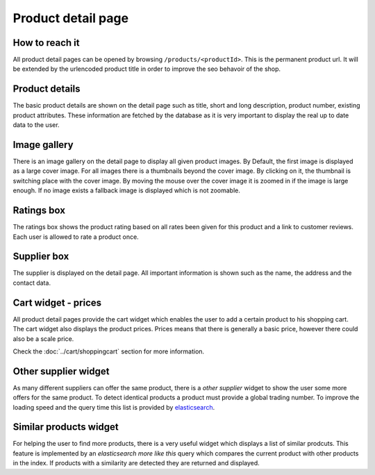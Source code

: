 Product detail page
===================

How to reach it
---------------

All product detail pages can be opened by browsing ``/products/<productId>``.
This is the permanent product url. It will be extended by the urlencoded product
title in order to improve the seo behavoir of the shop.

Product details
---------------

The basic product details are shown on the detail page such as title, short and
long description, product number, existing product attributes. These information
are fetched by the database as it is very important to display the real up to
date data to the user.

Image gallery
-------------

There is an image gallery on the detail page to display all given product images.
By Default, the first image is displayed as a large cover image. For all images
there is a thumbnails beyond the cover image. By clicking on it, the thumbnail is
switching place with the cover image. By moving the mouse over the cover image
it is zoomed in if the image is large enough. If no image exists a fallback image
is displayed which is not zoomable.

Ratings box
-----------

The ratings box shows the product rating based on all rates been given for this
product and a link to customer reviews. Each user is allowed to rate a product
once.

Supplier box
------------

The supplier is displayed on the detail page. All important information is shown
such as the name, the address and the contact data.

Cart widget - prices
--------------------

All product detail pages provide the cart widget which enables the user to add a
certain product to his shopping cart. The cart widget also displays the product
prices. Prices means that there is generally a basic price, however there could
also be a scale price.

Check the :doc:`../cart/shoppingcart` section for more information.

Other supplier widget
---------------------

As many different suppliers can offer the same product, there is a *other supplier*
widget to show the user some more offers for the same product. To detect identical
products a product must provide a global trading number. To improve the loading
speed and the query time this list is provided by
`elasticsearch <https://www.elastic.co/>`_.

Similar products widget
-----------------------

For helping the user to find more products, there is a very useful widget which
displays a list of similar prodcuts. This feature is implemented by an
*elasticsearch more like this* query which compares the current product with
other products in the index. If products with a similarity are detected they are
returned and displayed.
